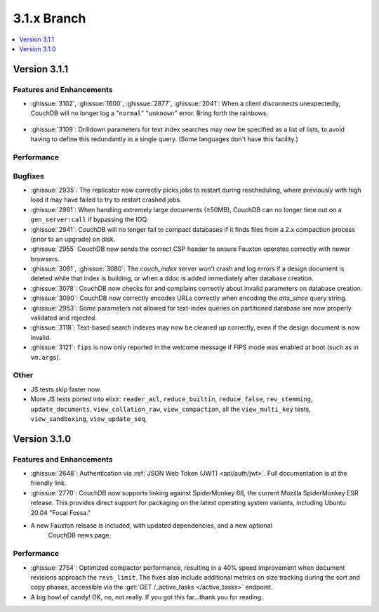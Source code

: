 .. Licensed under the Apache License, Version 2.0 (the "License"); you may not
.. use this file except in compliance with the License. You may obtain a copy of
.. the License at
..
..   http://www.apache.org/licenses/LICENSE-2.0
..
.. Unless required by applicable law or agreed to in writing, software
.. distributed under the License is distributed on an "AS IS" BASIS, WITHOUT
.. WARRANTIES OR CONDITIONS OF ANY KIND, either express or implied. See the
.. License for the specific language governing permissions and limitations under
.. the License.

.. _release/3.1.x:

============
3.1.x Branch
============

.. contents::
    :depth: 1
    :local:

.. _release/3.1.1:

Version 3.1.1
=============

Features and Enhancements
-------------------------

.. rst-class:: open

* :ghissue:`3102`, :ghissue:`1600`, :ghissue:`2877`, :ghissue:`2041`: When a
  client disconnects unexpectedly, CouchDB will no longer log a "``normal``"
  "``unknown``" error. Bring forth the rainbows.

.. figure:: ../../images/gf-gnome-rainbows.png
  :align: center
  :alt: The Gravity Falls gnome pukes some rainbows for us.

* :ghissue:`3109`: Drilldown parameters for text index searches may now be
  specified as a list of lists, to avoid having to define this redundantly
  in a single query. (Some languages don't have this facility.)

Performance
-----------

Bugfixes
--------

* :ghissue:`2935`: The replicator now correctly picks jobs to restart during
  rescheduling, where previously with high load it may have failed to try to
  restart crashed jobs.

* :ghissue:`2981`: When handling extremely large documents (≥50MB), CouchDB
  can no longer time out on a ``gen_server:call`` if bypassing the IOQ.

* :ghissue:`2941`: CouchDB will no longer fail to compact databases if it
  finds files from a 2.x compaction process (prior to an upgrade) on disk.

* :ghissue:`2955` CouchDB now sends the correct CSP header to ensure
  Fauxton operates correctly with newer browsers.

* :ghissue:`3061`, :ghissue:`3080`: The `couch_index` server won't crash
  and log errors if a design document is deleted while that index is
  building, or when a ddoc is added immediately after database creation.

* :ghissue:`3078`: CouchDB now checks for and complains correctly about
  invalid parameters on database creation.

* :ghissue:`3090`: CouchDB now correctly encodes URLs correctly when
  encoding the `atts_since` query string.

* :ghissue:`2953`: Some parameters not allowed for text-index queries on
  partitioned database are now properly validated and rejected.

* :ghissue:`3118`: Text-based search indexes may now be cleaned up
  correctly, even if the design document is now invalid.

* :ghissue:`3121`: ``fips`` is now only reported in the welcome message
  if FIPS mode was enabled at boot (such as in ``vm.args``).

Other
-----

* JS tests skip faster now.

* More JS tests ported into elixir: ``reader_acl``, ``reduce_builtin``,
  ``reduce_false``, ``rev_stemming``, ``update_documents``,
  ``view_collation_raw``, ``view_compaction``, all the
  ``view_multi_key`` tests, ``view_sandboxing``,
  ``view_update_seq``,

.. _release/3.1.0:

Version 3.1.0
=============

Features and Enhancements
-------------------------

.. rst-class:: open

* :ghissue:`2648`: Authentication via :ref:`JSON Web Token (JWT) <api/auth/jwt>`. Full
  documentation is at the friendly link.

* :ghissue:`2770`: CouchDB now supports linking against SpiderMonkey 68, the current
  Mozilla SpiderMonkey ESR release. This provides direct support for packaging on the
  latest operating system variants, including Ubuntu 20.04 "Focal Fossa."

* A new Fauxton release is included, with updated dependencies, and a new optional
   CouchDB news page.

Performance
-----------

.. rst-class:: open

* :ghissue:`2754`: Optimized compactor performance, resulting in a 40% speed improvement
  when document revisions approach the ``revs_limit``. The fixes also include additional
  metrics on size tracking during the sort and copy phases, accessible via the
  :get:`GET /_active_tasks </active_tasks>` endpoint.

* A big bowl of candy! OK, no, not really. If you got this far...thank you for reading.
